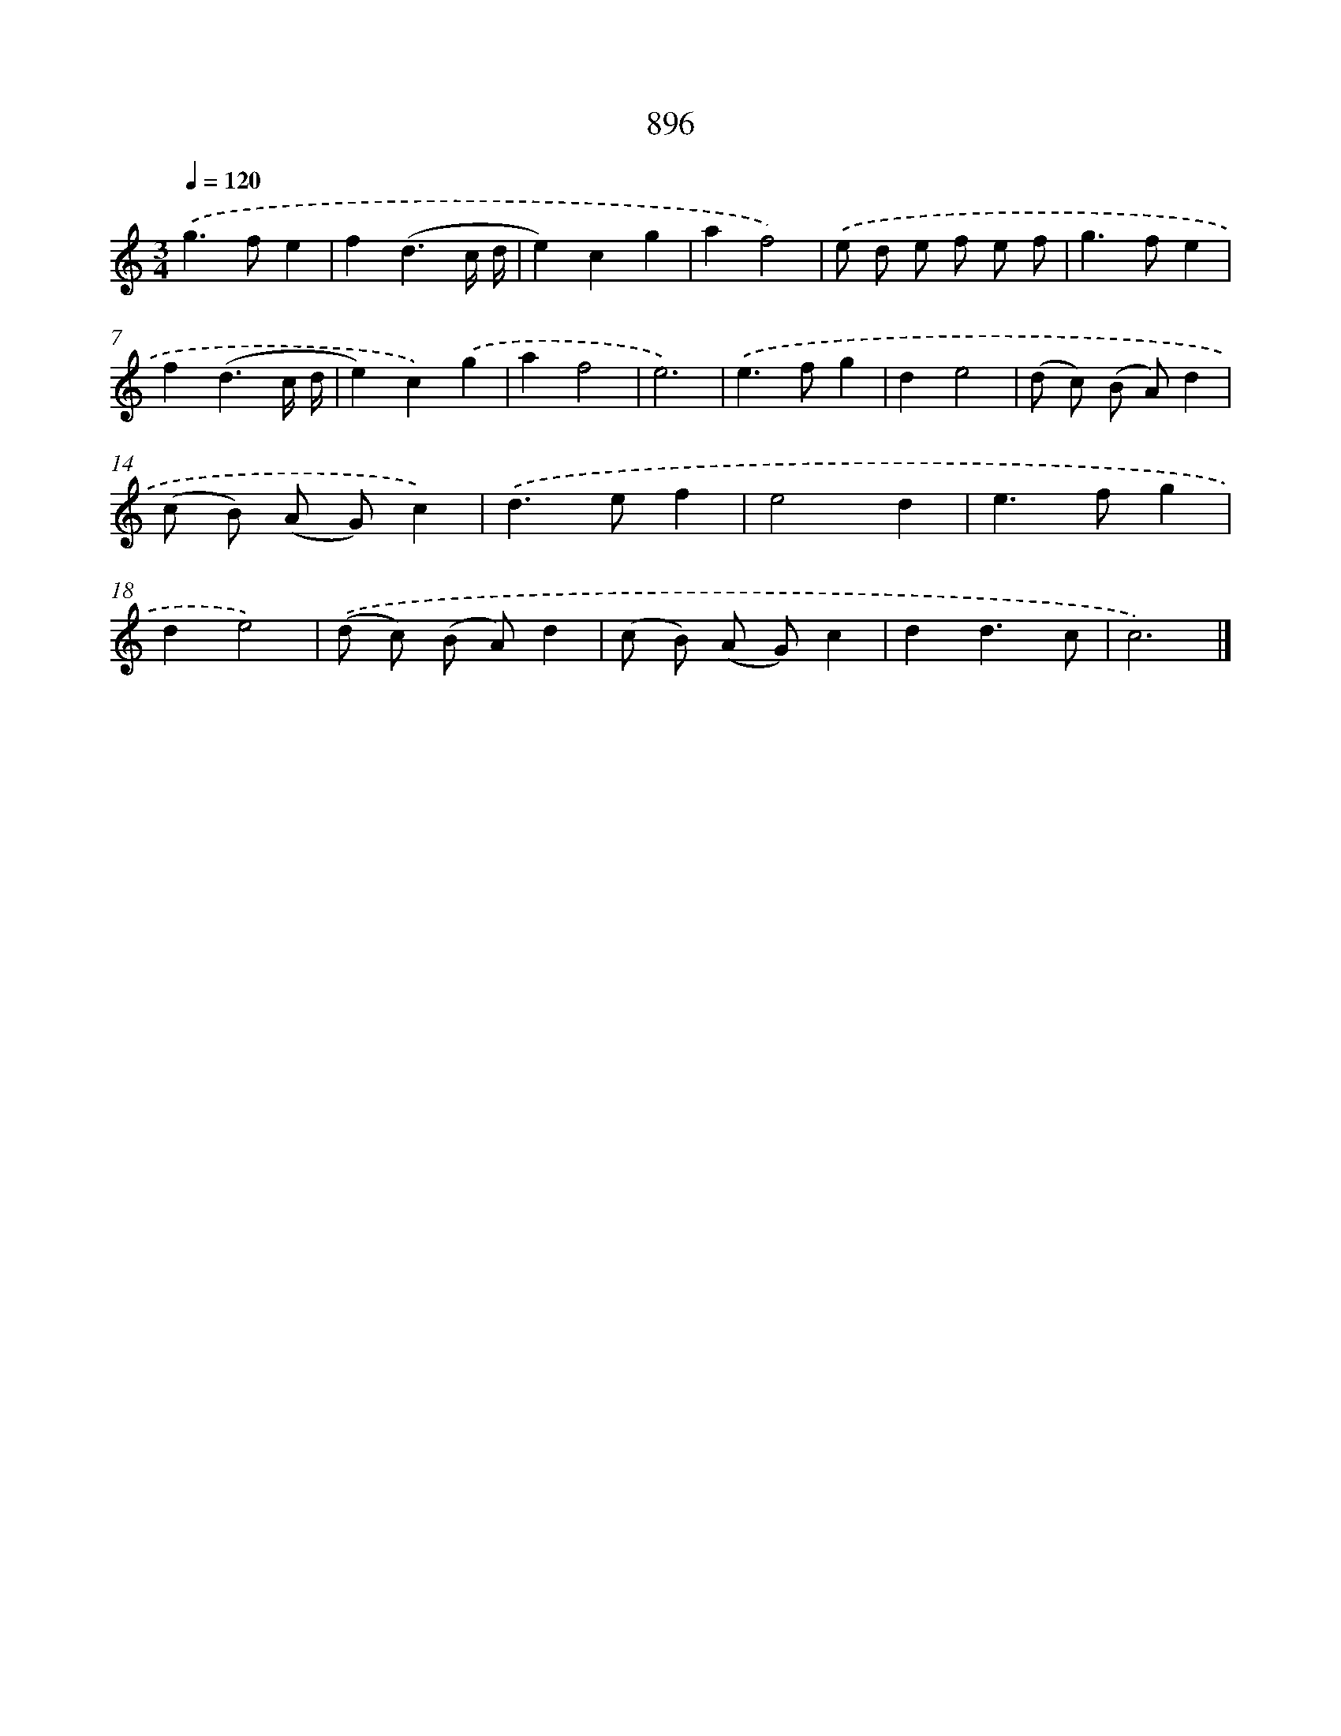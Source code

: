 X: 8668
T: 896
%%abc-version 2.0
%%abcx-abcm2ps-target-version 5.9.1 (29 Sep 2008)
%%abc-creator hum2abc beta
%%abcx-conversion-date 2018/11/01 14:36:49
%%humdrum-veritas 201724746
%%humdrum-veritas-data 3875743093
%%continueall 1
%%barnumbers 0
L: 1/8
M: 3/4
Q: 1/4=120
K: C clef=treble
.('g2>f2e2 |
f2(d3c/ d/ |
e2)c2g2 |
a2f4) |
.('e d e f e f |
g2>f2e2 |
f2(d3c/ d/ |
e2)c2).('g2 |
a2f4 |
e6) |
.('e2>f2g2 |
d2e4 |
(d c) (B A)d2 |
(c B) (A G)c2) |
.('d2>e2f2 |
e4d2 |
e2>f2g2 |
d2e4) |
.('(d c) (B A)d2 |
(c B) (A G)c2 |
d2d3c |
c6) |]
